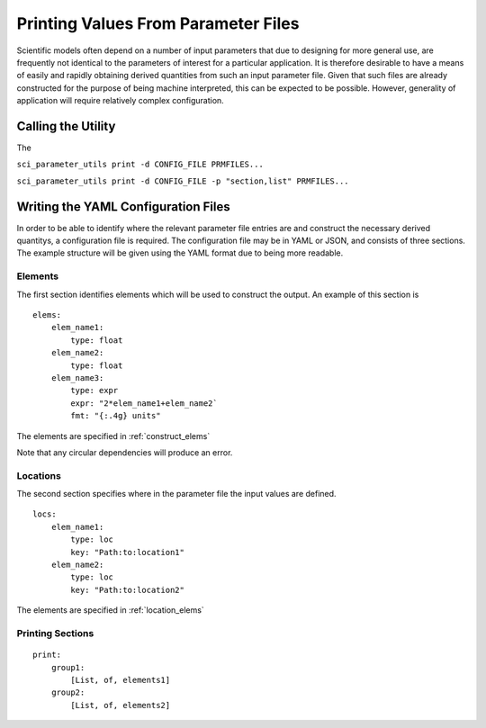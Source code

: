 Printing Values From Parameter Files
====================================

Scientific models often depend on a number of input parameters that due to
designing for more general use, are frequently not identical to the parameters
of interest for a particular application. It is therefore desirable to have a
means of easily and rapidly obtaining derived quantities from such an input
parameter file. Given that such files are already constructed for the purpose
of being machine interpreted, this can be expected to be possible. However,
generality of application will require relatively complex configuration.

Calling the Utility
-------------------

The

``sci_parameter_utils print -d CONFIG_FILE PRMFILES...``


``sci_parameter_utils print -d CONFIG_FILE -p "section,list" PRMFILES...``

Writing the YAML Configuration Files
------------------------------------

In order to be able to identify where the relevant parameter file entries are
and construct the necessary derived quantitys, a configuration file is
required. The configuration file may be in YAML or JSON, and consists of three
sections. The example structure will be given using the YAML format due to
being more readable.

Elements
^^^^^^^^

The first section identifies elements which will be used to construct the
output. An example of this section is

::

    elems:
        elem_name1:
            type: float
        elem_name2:
            type: float
        elem_name3:
            type: expr
            expr: "2*elem_name1+elem_name2`
            fmt: "{:.4g} units"

The elements are specified in :ref:`construct_elems`

Note that any circular dependencies will produce an error.

Locations
^^^^^^^^^

The second section specifies where in the parameter file the input values are
defined.

::

    locs:
        elem_name1:
            type: loc
            key: "Path:to:location1"
        elem_name2:
            type: loc
            key: "Path:to:location2"

The elements are specified in :ref:`location_elems`

Printing Sections
^^^^^^^^^^^^^^^^^

::

    print:
        group1:
            [List, of, elements1]
        group2:
            [List, of, elements2]

